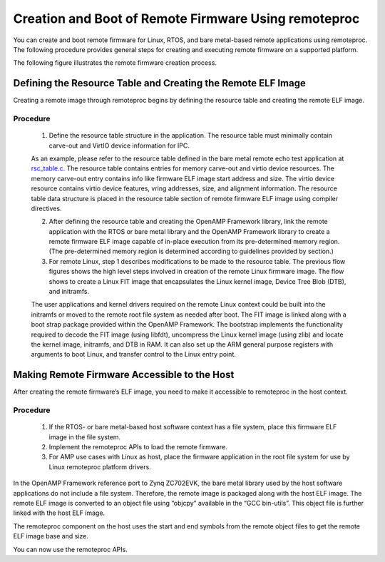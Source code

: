 =====================================================
Creation and Boot of Remote Firmware Using remoteproc
=====================================================

You can create and boot remote firmware for Linux, RTOS, and bare metal-based remote applications using remoteproc. The following procedure provides general steps for creating and executing remote firmware on a supported platform.

The following figure illustrates the remote firmware creation process.

.. image:: ../images/lcm_boot.jpg

Defining the Resource Table and Creating the Remote ELF Image
-------------------------------------------------------------

Creating a remote image through remoteproc begins by defining the resource table and creating the remote ELF image.

Procedure
~~~~~~~~~

    1. Define the resource table structure in the application. The resource table must minimally contain carve-out and VirtIO device information for IPC.

    As an example, please refer to the resource table defined in the bare metal remote echo test application at `rsc_table.c <https://github.com/OpenAMP/open-amp/blob/main/apps/machine/zynqmp_r5/rsc_table.c>`_. The resource table contains entries for memory carve-out and virtio device resources. The memory carve-out entry contains info like firmware ELF image start address and size. The virtio device resource contains virtio device features, vring addresses, size, and alignment information. The resource table data structure is placed in the resource table section of remote firmware ELF image using compiler directives.

    2. After defining the resource table and creating the OpenAMP Framework library, link the remote application with the RTOS or bare metal library and the OpenAMP Framework library to create a remote firmware ELF image capable of in-place execution from its pre-determined memory region. (The pre-determined memory region is determined according to guidelines provided by section.)

    3. For remote Linux, step 1 describes modifications to be made to the resource table. The previous flow figures shows the high level steps involved in creation of the remote Linux firmware image. The flow shows to create a Linux FIT image that encapsulates the Linux kernel image, Device Tree Blob (DTB), and initramfs.

    The user applications and kernel drivers required on the remote Linux context could be built into the initramfs or moved to the remote root file system as needed after boot. The FIT image is linked along with a boot strap package provided within the OpenAMP Framework. The bootstrap implements the functionality required to decode the FIT image (using libfdt), uncompress the Linux kernel image (using zlib) and locate the kernel image, initramfs, and DTB in RAM. It can also set up the ARM general purpose registers with arguments to boot Linux, and transfer control to the Linux entry point.

Making Remote Firmware Accessible to the Host
-----------------------------------------------

After creating the remote firmware’s ELF image, you need to make it accessible to remoteproc in the host context.

Procedure
~~~~~~~~~

    1. If the RTOS- or bare metal-based host software context has a file system, place this firmware ELF image in the file system.
    2. Implement the remoteproc APIs to load the remote firmware.
    3. For AMP use cases with Linux as host, place the firmware application in the root file system for use by Linux remoteproc platform drivers.

In the OpenAMP Framework reference port to Zynq ZC702EVK, the bare metal library used by the host software applications do not include a file system. Therefore, the remote image is packaged along with the host ELF image. The remote ELF image is converted to an object file using “objcpy” available in the “GCC bin-utils”. This object file is further linked with the host ELF image.

The remoteproc component on the host uses the start and end symbols from the remote object files to get the remote ELF image base and size.

You can now use the remoteproc APIs.
